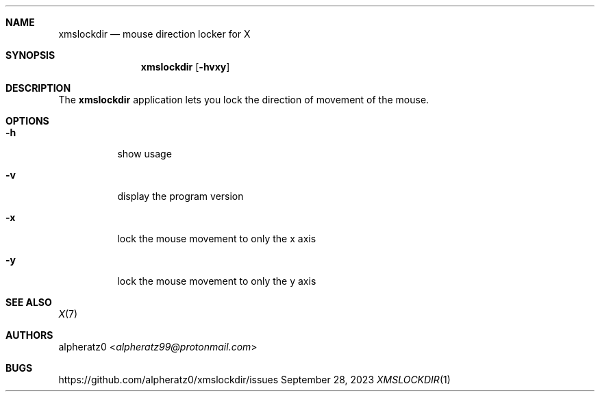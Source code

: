 .Dd September 28, 2023
.Dt XMSLOCKDIR 1
.Sh NAME
.Nm xmslockdir
.Nd mouse direction locker for X
.Sh SYNOPSIS
.Nm
.Op Fl hvxy
.Sh DESCRIPTION
The
.Nm
application lets you lock the direction of movement of the mouse.
.Sh OPTIONS
.Bl -tag -width indent
.It Fl h
show usage
.It Fl v
display the program version
.It Fl x
lock the mouse movement to only the x axis
.It Fl y
lock the mouse movement to only the y axis
.El
.Sh SEE ALSO
.Xr X 7
.Sh AUTHORS
.An alpheratz0 Aq Mt alpheratz99@protonmail.com
.Sh BUGS
https://github.com/alpheratz0/xmslockdir/issues
